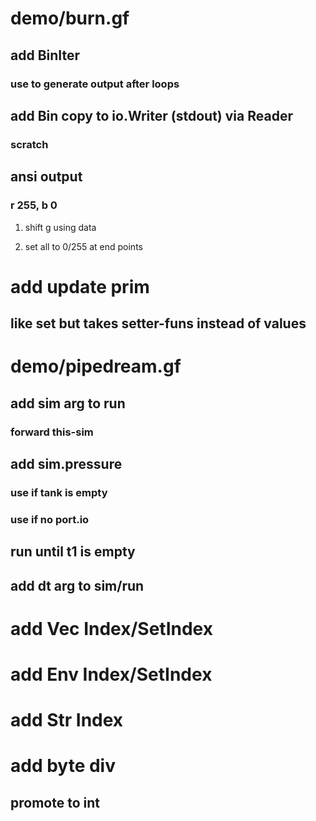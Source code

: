 * demo/burn.gf
** add BinIter
*** use to generate output after loops
** add Bin copy to io.Writer (stdout) via Reader
*** scratch
** ansi output
*** r 255, b 0
**** shift g using data
**** set all to 0/255 at end points
* add update prim
** like set but takes setter-funs instead of values
* demo/pipedream.gf
** add sim arg to run
*** forward this-sim
** add sim.pressure 
*** use if tank is empty
*** use if no port.io
** run until t1 is empty
** add dt arg to sim/run
* add Vec Index/SetIndex
* add Env Index/SetIndex
* add Str Index
* add byte div
** promote to int
